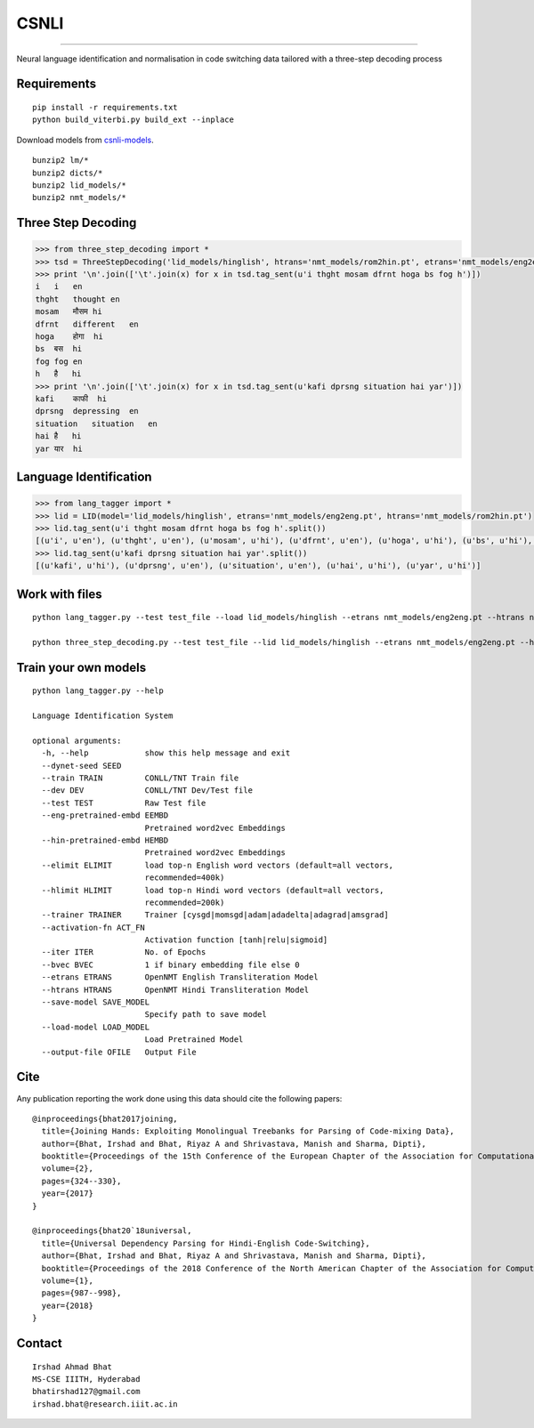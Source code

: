 CSNLI
=====

----

Neural language identification and normalisation in code switching data tailored with a three-step decoding process

Requirements
^^^^^^^^^^^^

::

    pip install -r requirements.txt
    python build_viterbi.py build_ext --inplace
    
Download models from `csnli-models`_.

.. _`csnli-models`: https://bitbucket.org/irshadbhat/csnli-models/src

::

    bunzip2 lm/*
    bunzip2 dicts/*
    bunzip2 lid_models/*
    bunzip2 nmt_models/*


Three Step Decoding
^^^^^^^^^^^^^^^^^^^

.. code:: python

    >>> from three_step_decoding import *
    >>> tsd = ThreeStepDecoding('lid_models/hinglish', htrans='nmt_models/rom2hin.pt', etrans='nmt_models/eng2eng.pt')
    >>> print '\n'.join(['\t'.join(x) for x in tsd.tag_sent(u'i thght mosam dfrnt hoga bs fog h')])
    i   i   en
    thght   thought en
    mosam   मौसम hi
    dfrnt   different   en
    hoga    होगा  hi
    bs  बस  hi
    fog fog en
    h   है   hi
    >>> print '\n'.join(['\t'.join(x) for x in tsd.tag_sent(u'kafi dprsng situation hai yar')])
    kafi    काफी  hi
    dprsng  depressing  en
    situation   situation   en
    hai है   hi
    yar यार  hi


Language Identification
^^^^^^^^^^^^^^^^^^^^^^^

.. code:: python

    >>> from lang_tagger import *
    >>> lid = LID(model='lid_models/hinglish', etrans='nmt_models/eng2eng.pt', htrans='nmt_models/rom2hin.pt')
    >>> lid.tag_sent(u'i thght mosam dfrnt hoga bs fog h'.split())
    [(u'i', u'en'), (u'thght', u'en'), (u'mosam', u'hi'), (u'dfrnt', u'en'), (u'hoga', u'hi'), (u'bs', u'hi'), (u'fog', u'en'), (u'h', u'hi')]
    >>> lid.tag_sent(u'kafi dprsng situation hai yar'.split())
    [(u'kafi', u'hi'), (u'dprsng', u'en'), (u'situation', u'en'), (u'hai', u'hi'), (u'yar', u'hi')]


Work with files
^^^^^^^^^^^^^^^

::

    python lang_tagger.py --test test_file --load lid_models/hinglish --etrans nmt_models/eng2eng.pt --htrans nmt_models/rom2hin.pt --out output_file

    python three_step_decoding.py --test test_file --lid lid_models/hinglish --etrans nmt_models/eng2eng.pt --htrans nmt_models/rom2hin.pt --out output_file


Train your own models
^^^^^^^^^^^^^^^^^^^^^

::

    python lang_tagger.py --help
    
    Language Identification System
    
    optional arguments:
      -h, --help            show this help message and exit
      --dynet-seed SEED
      --train TRAIN         CONLL/TNT Train file
      --dev DEV             CONLL/TNT Dev/Test file
      --test TEST           Raw Test file
      --eng-pretrained-embd EEMBD
                            Pretrained word2vec Embeddings
      --hin-pretrained-embd HEMBD
                            Pretrained word2vec Embeddings
      --elimit ELIMIT       load top-n English word vectors (default=all vectors,
                            recommended=400k)
      --hlimit HLIMIT       load top-n Hindi word vectors (default=all vectors,
                            recommended=200k)
      --trainer TRAINER     Trainer [cysgd|momsgd|adam|adadelta|adagrad|amsgrad]
      --activation-fn ACT_FN
                            Activation function [tanh|relu|sigmoid]
      --iter ITER           No. of Epochs
      --bvec BVEC           1 if binary embedding file else 0
      --etrans ETRANS       OpenNMT English Transliteration Model
      --htrans HTRANS       OpenNMT Hindi Transliteration Model
      --save-model SAVE_MODEL
                            Specify path to save model
      --load-model LOAD_MODEL
                            Load Pretrained Model
      --output-file OFILE   Output File

Cite
^^^^

Any publication reporting the work done using this data should cite the following papers:

::

    @inproceedings{bhat2017joining, 
      title={Joining Hands: Exploiting Monolingual Treebanks for Parsing of Code-mixing Data},
      author={Bhat, Irshad and Bhat, Riyaz A and Shrivastava, Manish and Sharma, Dipti},
      booktitle={Proceedings of the 15th Conference of the European Chapter of the Association for Computational Linguistics: Volume 2, Short Papers},
      volume={2},
      pages={324--330},
      year={2017}
    }
    
    @inproceedings{bhat20`18universal,
      title={Universal Dependency Parsing for Hindi-English Code-Switching},
      author={Bhat, Irshad and Bhat, Riyaz A and Shrivastava, Manish and Sharma, Dipti},
      booktitle={Proceedings of the 2018 Conference of the North American Chapter of the Association for Computational Linguistics: Human Language Technologies, Volume 1 (Long Papers)},
      volume={1},
      pages={987--998},
      year={2018}
    }

Contact
^^^^^^^

::

    Irshad Ahmad Bhat
    MS-CSE IIITH, Hyderabad
    bhatirshad127@gmail.com
    irshad.bhat@research.iiit.ac.in

